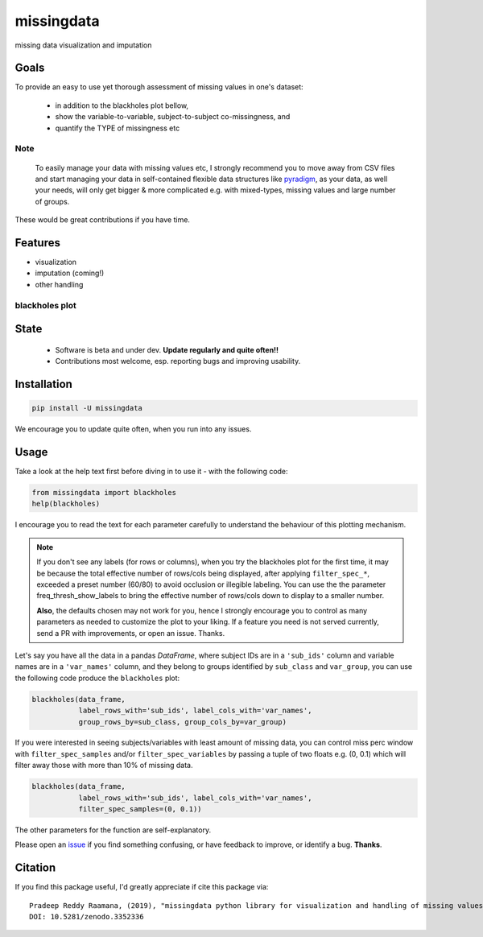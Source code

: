 ===========
missingdata
===========


.. image:: https://img.shields.io/pypi/v/missingdata.svg
        :target: https://pypi.python.org/pypi/missingdata

.. image:: https://zenodo.org/badge/DOI/10.5281/zenodo.3352336.svg
        :target: https://doi.org/10.5281/zenodo.3352336
        :alt: citation

.. image:: https://img.shields.io/travis/raamana/missingdata.svg
        :target: https://travis-ci.org/raamana/missingdata

.. image:: https://readthedocs.org/projects/missingdata/badge/?version=latest
        :target: https://missingdata.readthedocs.io/en/latest/?badge=latest
        :alt: Documentation Status


missing data visualization and imputation

Goals
--------

To provide an easy to use yet thorough assessment of missing values in one's dataset:

 - in addition to the blackholes plot bellow,
 - show the variable-to-variable, subject-to-subject co-missingness, and
 - quantify the TYPE of missingness etc


Note
~~~~~~~~~~~~~

    To easily manage your data with missing values etc, I strongly recommend you to move away from CSV files and start managing your data in self-contained flexible data structures like `pyradigm <http://github.com/raamana/pyradigm>`_, as your data, as well your needs, will only get bigger & more complicated e.g. with mixed-types, missing values and large number of groups.


These would be great contributions if you have time.


Features
--------

* visualization
* imputation (coming!)
* other handling


blackholes plot
~~~~~~~~~~~~~~~~

.. image:: docs/flyer.png


State
-------
 - Software is beta and under dev. **Update regularly and quite often!!**
 - Contributions most welcome, esp. reporting bugs and improving usability.


Installation
--------------

.. code-block:: bash

    pip install -U missingdata


We encourage you to update quite often, when you run into any issues.

Usage
------------

Take a look at the help text first before diving in to use it - with the following code:

.. code-block:: python

    from missingdata import blackholes
    help(blackholes)


I encourage you to read the text for each parameter carefully to understand the behaviour of this plotting mechanism.

.. note::

    If you don't see any labels (for rows or columns), when you try the blackholes plot for the first time, it may be because the total effective number of rows/cols being displayed, after applying ``filter_spec_*``, exceeded a preset number (60/80) to avoid occlusion or illegible labeling. You can use the  the parameter freq_thresh_show_labels to bring the effective number of rows/cols down to display to a smaller number.

    **Also**, the defaults chosen may not work for you, hence I strongly encourage you to control as many parameters as needed to customize the plot to your liking. If a feature you need is not served currently, send a PR with improvements, or open an issue. Thanks.


Let's say you have all the data in a pandas `DataFrame`, where subject IDs are in a ``'sub_ids'`` column and variable names are in a ``'var_names'`` column, and they belong to groups identified by ``sub_class`` and ``var_group``, you can use the following code produce the ``blackholes`` plot:

.. code-block:: python


    blackholes(data_frame,
               label_rows_with='sub_ids', label_cols_with='var_names',
               group_rows_by=sub_class, group_cols_by=var_group)



If you were interested in seeing subjects/variables with least amount of missing data, you can control miss perc window
with ``filter_spec_samples`` and/or ``filter_spec_variables`` by passing a tuple of two floats e.g. (0, 0.1) which
will filter away those with more than 10% of missing data.

.. code-block:: python

    blackholes(data_frame,
               label_rows_with='sub_ids', label_cols_with='var_names',
               filter_spec_samples=(0, 0.1))


The other parameters for the function are self-explanatory.

Please open an `issue <https://github.com/raamana/missingdata/issues/new>`_
if you find something confusing, or have feedback to improve, or identify a bug. **Thanks**.


Citation
----------------

If you find this package useful, I'd greatly appreciate if cite this package via:

.. parsed-literal::

    Pradeep Reddy Raamana, (2019), "missingdata python library for visualization and handling of missing values" (Version v0.1). Zenodo. http://doi.org/10.5281/zenodo.3352336
    DOI: 10.5281/zenodo.3352336
